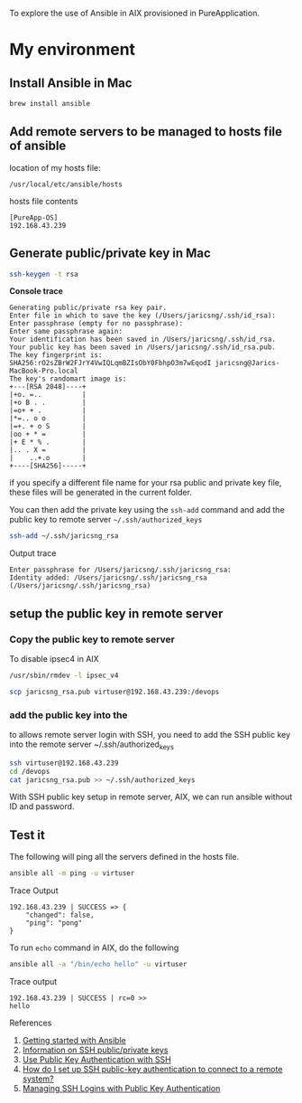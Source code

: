 To explore the use of Ansible in AIX provisioned in PureApplication.

* My environment
** Install Ansible in Mac

#+BEGIN_SRC sh
brew install ansible
#+END_SRC
** Add remote servers to be managed to hosts file of ansible

location of my hosts file:

=/usr/local/etc/ansible/hosts=

hosts file contents
#+BEGIN_SRC 
[PureApp-OS]
192.168.43.239
#+END_SRC

** Generate public/private key in Mac

#+BEGIN_SRC sh
ssh-keygen -t rsa
#+END_SRC

*Console trace*
#+BEGIN_SRC 
Generating public/private rsa key pair.
Enter file in which to save the key (/Users/jaricsng/.ssh/id_rsa): 
Enter passphrase (empty for no passphrase): 
Enter same passphrase again: 
Your identification has been saved in /Users/jaricsng/.ssh/id_rsa.
Your public key has been saved in /Users/jaricsng/.ssh/id_rsa.pub.
The key fingerprint is:
SHA256:rO2sZBrW2FJrY4VwIQLqmBZIsObY0FbhpO3m7wEqodI jaricsng@Jarics-MacBook-Pro.local
The key's randomart image is:
+---[RSA 2048]----+
|+o. =..          |
|+o B . .         |
|=o+ + .          |
|*=.. o o         |
|=+. + o S        |
|oo + * =         |
|+ E * % .        |
|.. . X =         |
|    ..+.o        |
+----[SHA256]-----+
#+END_SRC

if you specify a different file name for your rsa public and private key file, these files will be generated in the current 
folder.

You can then add the private key using the =ssh-add= command and add the public key to remote server =~/.ssh/authorized_keys=

#+BEGIN_SRC sh
ssh-add ~/.ssh/jaricsng_rsa
#+END_SRC

Output trace
#+BEGIN_SRC 
Enter passphrase for /Users/jaricsng/.ssh/jaricsng_rsa: 
Identity added: /Users/jaricsng/.ssh/jaricsng_rsa (/Users/jaricsng/.ssh/jaricsng_rsa)
#+END_SRC

** setup the public key in remote server
*** Copy the public key to remote server


To disable ipsec4 in AIX
#+BEGIN_SRC sh
/usr/sbin/rmdev -l ipsec_v4
#+END_SRC

#+BEGIN_SRC sh
scp jaricsng_rsa.pub virtuser@192.168.43.239:/devops
#+END_SRC
*** add the public key into the 

to allows remote server login with SSH, you need to add the SSH public key into the remote server ~/.ssh/authorized_keys


#+BEGIN_SRC sh
ssh virtuser@192.168.43.239
cd /devops
cat jaricsng_rsa.pub >> ~/.ssh/authorized_keys
#+END_SRC

With SSH public key setup in remote server, AIX, we can run ansible without ID and password.

** Test it

The following will ping all the servers defined in the hosts file.

#+BEGIN_SRC sh
ansible all -m ping -u virtuser
#+END_SRC

Trace Output
#+BEGIN_SRC 
192.168.43.239 | SUCCESS => {
    "changed": false, 
    "ping": "pong"
}
#+END_SRC

To run =echo= command in AIX, do the following

#+BEGIN_SRC sh
ansible all -a "/bin/echo hello" -u virtuser
#+END_SRC

Trace output
#+BEGIN_SRC 
192.168.43.239 | SUCCESS | rc=0 >>
hello
#+END_SRC
References

1. [[http://docs.ansible.com/ansible/intro_getting_started.html#getting-started][Getting started with Ansible]]
2. [[https://www.digitalocean.com/community/tutorials/how-to-set-up-ssh-keys--2][Information on SSH public/private keys]]
3. [[https://www.linode.com/docs/security/use-public-key-authentication-with-ssh][Use Public Key Authentication with SSH]]
4. [[https://kb.iu.edu/d/aews][How do I set up SSH public-key authentication to connect to a remote system?]]
5. [[http://www.ceda.ac.uk/help/users-guide/ssh-keys/][Managing SSH Logins with Public Key Authentication]]

